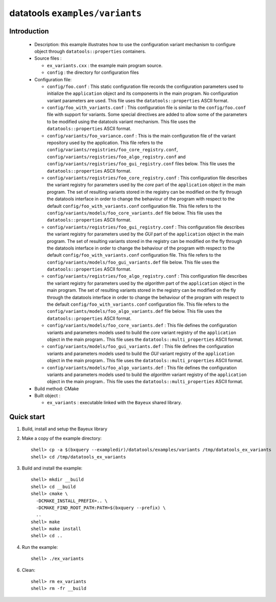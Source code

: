 =================================
datatools ``examples/variants``
=================================

Introduction
============

 * Description:
   this example illustrates how to use the configuration variant
   mechanism to configure object through ``datatools::properties`` containers.

 * Source files :

   * ``ex_variants.cxx`` : the example main program source.
   * ``config`` : the directory for configuration  files

 * Configuration file:

   * ``config/foo.conf`` :
     This static configuration file records the configuration parameters
     used to initialize the ``application`` object and its components in the main program.
     No configuration variant parameters are used.
     This file uses the ``datatools::properties`` ASCII format.
   * ``config/foo_with_variants.conf`` :
     This configuration file is similar to the ``config/foo.conf`` file with support for variants.
     Some special directives are added to allow some of the parameters to be modified using the datatools variant mechanism.
     This file uses the ``datatools::properties`` ASCII format.
   * ``config/variants/foo_variance.conf`` :
     This is the main configuration file of the variant repository used by the application.
     This file refers to the ``config/variants/registries/foo_core_registry.conf``,
     ``config/variants/registries/foo_algo_registry.conf`` and ``config/variants/registries/foo_gui_registry.conf`` files below.
     This file uses the ``datatools::properties`` ASCII format.
   * ``config/variants/registries/foo_core_registry.conf`` :
     This configuration file describes the variant registry
     for parameters used by the *core* part of the ``application`` object in the main program.
     The set of resulting variants stored in the registry can be modified on the fly through the datatools
     interface in order to change the behaviour of the program with respect to the default
     ``config/foo_with_variants.conf`` configuration file.
     This file refers to the ``config/variants/models/foo_core_variants.def`` file below.
     This file uses the ``datatools::properties`` ASCII format.
   * ``config/variants/registries/foo_gui_registry.conf`` :
     This configuration file describes the variant registry
     for parameters used by the *GUI* part of the ``application`` object in the main program.
     The set of resulting variants stored in the registry can be modified on the fly through the datatools
     interface in order to change the behaviour of the program with respect to the default
     ``config/foo_with_variants.conf`` configuration file.
     This file refers to the ``config/variants/models/foo_gui_variants.def`` file below.
     This file uses the ``datatools::properties`` ASCII format.
   * ``config/variants/registries/foo_algo_registry.conf`` :
     This configuration file describes the variant registry
     for parameters used by the *algorithm* part of the ``application`` object in the main program.
     The set of resulting variants stored in the registry can be modified on the fly through the datatools
     interface in order to change the behaviour of the program with respect to the default
     ``config/foo_with_variants.conf`` configuration file.
     This file refers to the ``config/variants/models/foo_algo_variants.def`` file below.
     This file uses the ``datatools::properties`` ASCII format.
   * ``config/variants/models/foo_core_variants.def`` :
     This file defines the configuration variants and parameters models
     used to build the  *core* variant registry of the ``application`` object in the main program..
     This file uses the ``datatools::multi_properties`` ASCII format.
   * ``config/variants/models/foo_gui_variants.def`` :
     This file defines the configuration variants and parameters models
     used  to build the *GUI* variant registry of the ``application`` object in the main program..
     This file uses the ``datatools::multi_properties`` ASCII format.
   * ``config/variants/models/foo_algo_variants.def`` :
     This file defines the configuration variants and parameters models
     used  to build the *algorithm* variant registry of the ``application`` object in the main program..
     This file uses the ``datatools::multi_properties`` ASCII format.


 * Build method: CMake
 * Built object :

   * ``ex_variants`` : executable linked with the ``Bayeux`` shared library.

Quick start
===========

1. Build, install and setup the Bayeux library
2. Make a copy of the example directory::

      shell> cp -a $(bxquery --exampledir)/datatools/examples/variants /tmp/datatools_ex_variants
      shell> cd /tmp/datatools_ex_variants

3. Build and install the example::

      shell> mkdir __build
      shell> cd __build
      shell> cmake \
        -DCMAKE_INSTALL_PREFIX=.. \
        -DCMAKE_FIND_ROOT_PATH:PATH=$(bxquery --prefix) \
        ..
      shell> make
      shell> make install
      shell> cd ..

4. Run the example::

      shell> ./ex_variants

6. Clean::

      shell> rm ex_variants
      shell> rm -fr __build
